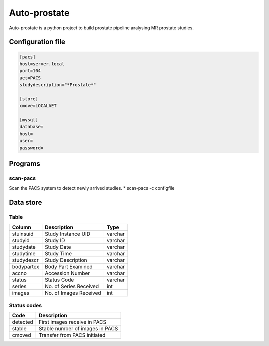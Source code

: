 #############
Auto-prostate
#############

|coverage|
|Docs Badge|

|pypi| |pyversions| |downloads| |buildstatus|


Auto-prostate is a python project to build prostate pipeline analysing MR prostate studies.

Configuration file
------------------

.. code-block:: console

    [pacs]
    host=server.local
    port=104
    aet=PACS
    studydescription="*Prostate*"

    [store]
    cmove=LOCALAET

    [mysql]
    database=
    host=
    user=
    password=

Programs
--------

scan-pacs
~~~~~~~~~

Scan the PACS system to detect newly arrived studies.
* scan-pacs -c configfile

Data store
----------

Table
~~~~~~

+------------+---------------------------+----------+
| Column     | Description               | Type     |
+============+===========================+==========+
| stuinsuid  | Study Instance UID        | varchar  |
+------------+---------------------------+----------+
| studyid    | Study ID                  | varchar  |
+------------+---------------------------+----------+
| studydate  | Study Date                | varchar  |
+------------+---------------------------+----------+
| studytime  | Study Time                | varchar  |
+------------+---------------------------+----------+
| studydescr | Study Description         | varchar  |
+------------+---------------------------+----------+
| bodypartex | Body Part Examined        | varchar  |
+------------+---------------------------+----------+
| accno      | Accession Number          | varchar  |
+------------+---------------------------+----------+
| status     | Status Code               | varchar  |
+------------+---------------------------+----------+
| series     | No. of Series Received    | int      |
+------------+---------------------------+----------+
| images     | No. of Images Received    | int      |
+------------+---------------------------+----------+

Status codes
~~~~~~~~~~~~

+-------------+---------------------------------+
| Code        | Description                     |
+=============+=================================+
| detected    | First images receive in PACS    |
+-------------+---------------------------------+
| stable      | Stable number of images in PACS |
+-------------+---------------------------------+
| cmoved      | Transfer from PACS initiated    |
+-------------+---------------------------------+




.. |Docs Badge| image:: https://readthedocs.org/projects/auto-prostate/badge/
    :alt: Documentation Status
    :scale: 100%
    :target: https://auto-prostate.readthedocs.io

.. |buildstatus| image:: https://github.com/erling6232/auto-prostate/actions/workflows/ci.yml/badge.svg
    :target: https://github.com/erling6232/auto-prostate/actions?query=branch%3Amaster
    :alt: Build Status

.. _buildstatus: https://github.com/erling6232/auto-prostate/actions

.. |coverage| image:: https://codecov.io/gh/erling6232/auto-prostate/branch/master/graph/badge.svg?token=GT9KZV2TWT
    :alt: Coverage
    :target: https://codecov.io/gh/erling6232/auto-prostate

.. |pypi| image:: https://img.shields.io/pypi/v/auto-prostate.svg
    :target: https://pypi.python.org/pypi/auto-prostate
    :alt: PyPI Version

.. |pyversions| image:: https://img.shields.io/pypi/pyversions/auto-prostate.svg
   :target: https://pypi.python.org/pypi/auto-prostate/
   :alt: Supported Python Versions

.. |downloads| image:: https://img.shields.io/pypi/dm/auto-prostate?color=blue
   :alt: PyPI Downloads
